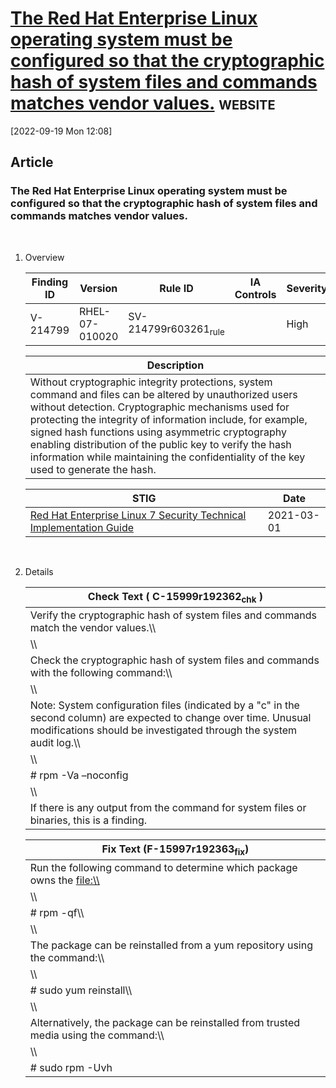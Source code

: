* [[https://www.stigviewer.com/stig/red_hat_enterprise_linux_7/2021-03-01/finding/V-214799][The Red Hat Enterprise Linux operating system must be configured so that the cryptographic hash of system files and commands matches vendor values.]] :website:

[2022-09-19 Mon 12:08]

** Article

*** The Red Hat Enterprise Linux operating system must be configured so that the cryptographic hash of system files and commands matches vendor values.


\\

**** Overview


| Finding ID | Version        | Rule ID               | IA Controls | Severity |
|------------+----------------+-----------------------+-------------+----------|
| V-214799   | RHEL-07-010020 | SV-214799r603261_rule |             | High     |

| Description                                                                                                                                                                                                                                                                                                                                                                                                                          |
|--------------------------------------------------------------------------------------------------------------------------------------------------------------------------------------------------------------------------------------------------------------------------------------------------------------------------------------------------------------------------------------------------------------------------------------|
| Without cryptographic integrity protections, system command and files can be altered by unauthorized users without detection. Cryptographic mechanisms used for protecting the integrity of information include, for example, signed hash functions using asymmetric cryptography enabling distribution of the public key to verify the hash information while maintaining the confidentiality of the key used to generate the hash. |

| STIG                                                                                                                    | Date       |
|-------------------------------------------------------------------------------------------------------------------------+------------|
| [[/stig/red_hat_enterprise_linux_7/2021-03-01/%20][Red Hat Enterprise Linux 7 Security Technical Implementation Guide]] | 2021-03-01 |

\\

**** Details


| Check Text ( C-15999r192362_chk )                                                                                                                                                         |
|-------------------------------------------------------------------------------------------------------------------------------------------------------------------------------------------|
| Verify the cryptographic hash of system files and commands match the vendor values.\\                                                                                                     |
| \\                                                                                                                                                                                        |
| Check the cryptographic hash of system files and commands with the following command:\\                                                                                                   |
| \\                                                                                                                                                                                        |
| Note: System configuration files (indicated by a "c" in the second column) are expected to change over time. Unusual modifications should be investigated through the system audit log.\\ |
| \\                                                                                                                                                                                        |
| # rpm -Va --noconfig | grep '^..5'\\                                                                                                                                                      |
| \\                                                                                                                                                                                        |
| If there is any output from the command for system files or binaries, this is a finding.                                                                                                  |

| Fix Text (F-15997r192363_fix)                                                         |
|---------------------------------------------------------------------------------------|
| Run the following command to determine which package owns the file:\\                 |
| \\                                                                                    |
| # rpm -qf\\                                                                           |
| \\                                                                                    |
| The package can be reinstalled from a yum repository using the command:\\             |
| \\                                                                                    |
| # sudo yum reinstall\\                                                                |
| \\                                                                                    |
| Alternatively, the package can be reinstalled from trusted media using the command:\\ |
| \\                                                                                    |
| # sudo rpm -Uvh                                                                       |
